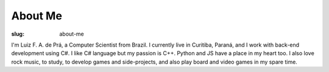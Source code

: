 About Me
########

:slug: about-me

.. image:: https://plus.google.com/s2/photos/profile/100734774232597575977?sz=250
	:alt: Luiz de Prá Photo
	:align: right

I'm Luiz F. A. de Prá, a Computer Scientist from Brazil. I currently live in Curitiba, Paraná, and I work with back-end development using C#. I like C# language but my passion is C++. Python and JS have a place in my heart too. I also love rock music, to study, to develop games and side-projects, and also play board and video games in my spare time.
